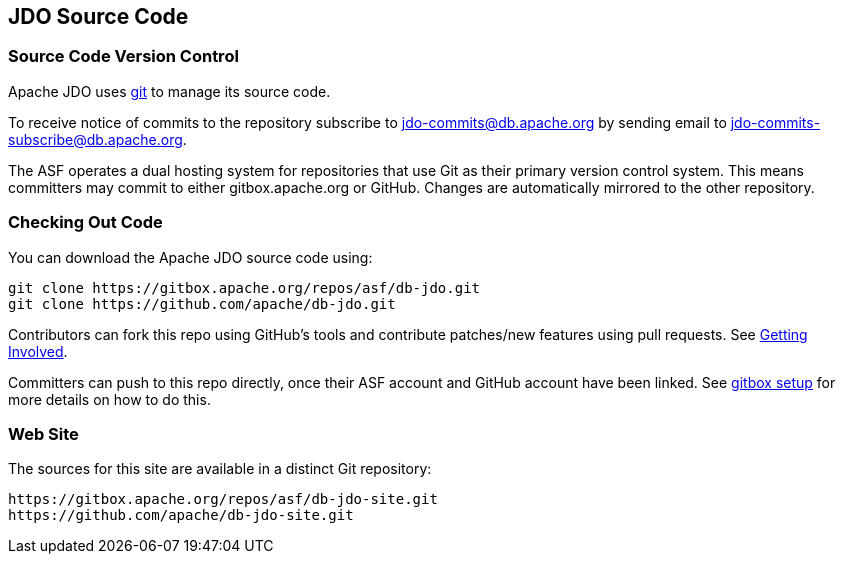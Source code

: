 :_basedir: 
:_imagesdir: images/
:grid: cols
:development:

[[index]]

== JDO Source Codeanchor:JDO_Source_Code[]

=== Source Code Version Controlanchor:Source_Code_Version_Control[]

Apache JDO uses https://git-scm.com[git] to manage its source code.

To receive notice of commits to the repository subscribe to
jdo-commits@db.apache.org by sending email to jdo-commits-subscribe@db.apache.org.

The ASF operates a dual hosting system for repositories that use Git as their primary version
control system. This means committers may commit to either gitbox.apache.org or GitHub.
Changes are automatically mirrored to the other repository.

=== Checking Out Code

You can download the Apache JDO source code using:

....
git clone https://gitbox.apache.org/repos/asf/db-jdo.git
git clone https://github.com/apache/db-jdo.git
....

Contributors can fork this repo using GitHub’s tools and contribute patches/new features using pull requests. See link:get-involved.html#_how_do_i_contribute_e_g_give_feedback_fix_bugs_etc[Getting Involved].

Committers can push to this repo directly, once their ASF account and GitHub account have been linked.
See https://gitbox.apache.org/setup[gitbox setup] for more details on how to do this.

=== Web Site

The sources for this site are available in a distinct Git repository:

....
https://gitbox.apache.org/repos/asf/db-jdo-site.git
https://github.com/apache/db-jdo-site.git
....

